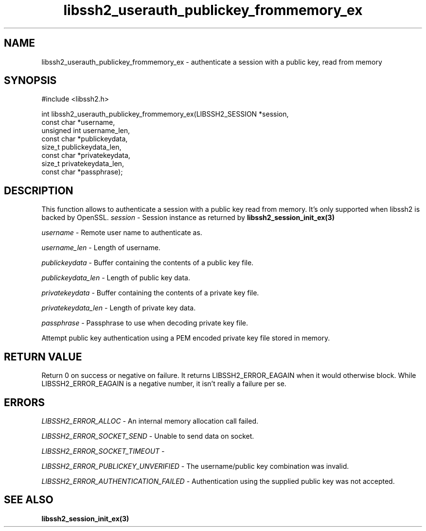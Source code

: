 .TH libssh2_userauth_publickey_frommemory_ex 3 "1 Sep 2014" "libssh2 1.5" "libssh2 manual"
.SH NAME
libssh2_userauth_publickey_frommemory_ex - authenticate a session with a public key, read from memory
.SH SYNOPSIS
#include <libssh2.h>

.nf
int libssh2_userauth_publickey_frommemory_ex(LIBSSH2_SESSION *session,
                                           const char *username,
                                           unsigned int username_len,
                                           const char *publickeydata,
                                           size_t publickeydata_len,
                                           const char *privatekeydata,
                                           size_t privatekeydata_len,
                                           const char *passphrase);
.SH DESCRIPTION
This function allows to authenticate a session with a public key read from memory.
It's only supported when libssh2 is backed by OpenSSL.
\fIsession\fP - Session instance as returned by
.BR libssh2_session_init_ex(3)

\fIusername\fP - Remote user name to authenticate as.

\fIusername_len\fP - Length of username.

\fIpublickeydata\fP - Buffer containing the contents of a public key file.

\fIpublickeydata_len\fP - Length of public key data.

\fIprivatekeydata\fP - Buffer containing the contents of a private key file.

\fIprivatekeydata_len\fP - Length of private key data.

\fIpassphrase\fP - Passphrase to use when decoding private key file.

Attempt public key authentication using a PEM encoded private key file stored in memory.

.SH RETURN VALUE
Return 0 on success or negative on failure.  It returns
LIBSSH2_ERROR_EAGAIN when it would otherwise block. While
LIBSSH2_ERROR_EAGAIN is a negative number, it isn't really a failure per se.

.SH ERRORS
\fILIBSSH2_ERROR_ALLOC\fP -  An internal memory allocation call failed.

\fILIBSSH2_ERROR_SOCKET_SEND\fP - Unable to send data on socket.

\fILIBSSH2_ERROR_SOCKET_TIMEOUT\fP - 

\fILIBSSH2_ERROR_PUBLICKEY_UNVERIFIED\fP - The username/public key
combination was invalid.

\fILIBSSH2_ERROR_AUTHENTICATION_FAILED\fP - Authentication using the supplied
public key was not accepted.

.SH SEE ALSO
.BR libssh2_session_init_ex(3)
